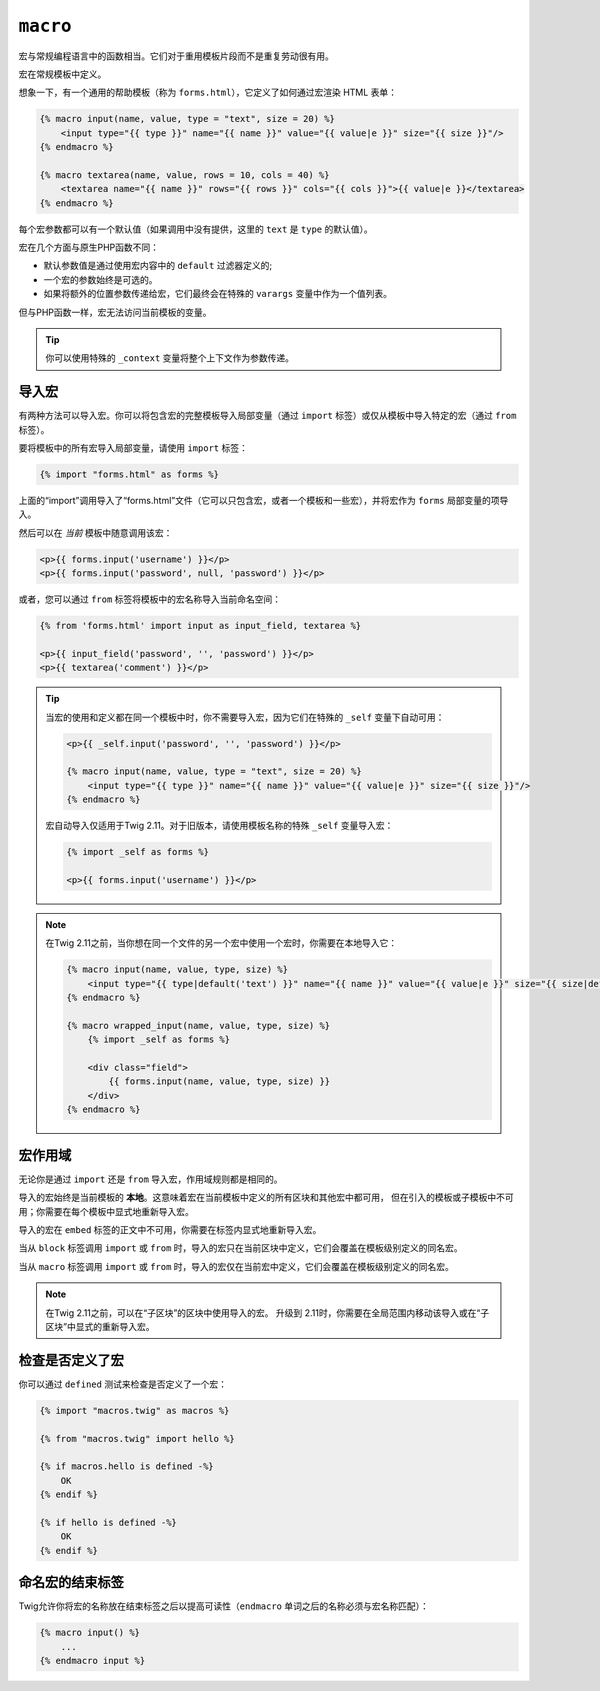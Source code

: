 ``macro``
=========

宏与常规编程语言中的函数相当。它们对于重用模板片段而不是重复劳动很有用。

宏在常规模板中定义。

想象一下，有一个通用的帮助模板（称为 ``forms.html``），它定义了如何通过宏渲染 HTML 表单：

.. code-block:: html+twig

    {% macro input(name, value, type = "text", size = 20) %}
        <input type="{{ type }}" name="{{ name }}" value="{{ value|e }}" size="{{ size }}"/>
    {% endmacro %}

    {% macro textarea(name, value, rows = 10, cols = 40) %}
        <textarea name="{{ name }}" rows="{{ rows }}" cols="{{ cols }}">{{ value|e }}</textarea>
    {% endmacro %}

每个宏参数都可以有一个默认值（如果调用中没有提供，这里的 ``text`` 是 ``type`` 的默认值）。

宏在几个方面与原生PHP函数不同：

* 默认参数值是通过使用宏内容中的 ``default`` 过滤器定义的;

* 一个宏的参数始终是可选的。

* 如果将额外的位置参数传递给宏，它们最终会在特殊的 ``varargs`` 变量中作为一个值列表。

但与PHP函数一样，宏无法访问当前模板的变量。

.. tip::

    你可以使用特殊的 ``_context`` 变量将整个上下文作为参数传递。

导入宏
----------------

有两种方法可以导入宏。你可以将包含宏的完整模板导入局部变量（通过 ``import``
标签）或仅从模板中导入特定的宏（通过 ``from`` 标签）。

要将模板中的所有宏导入局部变量，请使用 ``import`` 标签：

.. code-block:: twig

    {% import "forms.html" as forms %}

上面的“import”调用导入了“forms.html”文件（它可以只包含宏，或者一个模板和一些宏），并将宏作为 ``forms`` 局部变量的项导入。

然后可以在 *当前* 模板中随意调用该宏：

.. code-block:: html+twig

    <p>{{ forms.input('username') }}</p>
    <p>{{ forms.input('password', null, 'password') }}</p>

或者，您可以通过 ``from`` 标签将模板中的宏名称导入当前命名空间：

.. code-block:: html+twig

    {% from 'forms.html' import input as input_field, textarea %}

    <p>{{ input_field('password', '', 'password') }}</p>
    <p>{{ textarea('comment') }}</p>

.. tip::

    当宏的使用和定义都在同一个模板中时，你不需要导入宏，因为它们在特殊的 ``_self`` 变量下自动可用：

    .. code-block:: html+twig

        <p>{{ _self.input('password', '', 'password') }}</p>

        {% macro input(name, value, type = "text", size = 20) %}
            <input type="{{ type }}" name="{{ name }}" value="{{ value|e }}" size="{{ size }}"/>
        {% endmacro %}

    宏自动导入仅适用于Twig 2.11。对于旧版本，请使用模板名称的特殊 ``_self`` 变量导入宏：

    .. code-block:: html+twig

        {% import _self as forms %}

        <p>{{ forms.input('username') }}</p>

.. note::

    在Twig 2.11之前，当你想在同一个文件的另一个宏中使用一个宏时，你需要在本地导入它：

    .. code-block:: html+twig

        {% macro input(name, value, type, size) %}
            <input type="{{ type|default('text') }}" name="{{ name }}" value="{{ value|e }}" size="{{ size|default(20) }}"/>
        {% endmacro %}

        {% macro wrapped_input(name, value, type, size) %}
            {% import _self as forms %}

            <div class="field">
                {{ forms.input(name, value, type, size) }}
            </div>
        {% endmacro %}

宏作用域
--------------

.. versionadded:: 2.11

    本段中描述的作用范围规则从Twig 2.11开始生效。

无论你是通过 ``import`` 还是 ``from`` 导入宏，作用域规则都是相同的。

导入的宏始终是当前模板的 **本地**。这意味着宏在当前模板中定义的所有区块和其他宏中都可用，
但在引入的模板或子模板中不可用；你需要在每个模板中显式地重新导入宏。

导入的宏在 ``embed`` 标签的正文中不可用，你需要在标签内显式地重新导入宏。

当从 ``block`` 标签调用 ``import`` 或 ``from``
时，导入的宏只在当前区块中定义，它们会覆盖在模板级别定义的同名宏。

当从 ``macro`` 标签调用 ``import`` 或 ``from``
时，导入的宏仅在当前宏中定义，它们会覆盖在模板级别定义的同名宏。

.. note::

    在Twig 2.11之前，可以在“子区块”的区块中使用导入的宏。
    升级到 2.11时，你需要在全局范围内移动该导入或在“子区块”中显式的重新导入宏。

检查是否定义了宏
------------------------------

.. versionadded:: 2.11

    在Twig 2.11中添加了对宏的 ``defined`` 测试的支持。

你可以通过 ``defined`` 测试来检查是否定义了一个宏：

.. code-block:: twig

    {% import "macros.twig" as macros %}

    {% from "macros.twig" import hello %}

    {% if macros.hello is defined -%}
        OK
    {% endif %}

    {% if hello is defined -%}
        OK
    {% endif %}

命名宏的结束标签
--------------------

Twig允许你将宏的名称放在结束标签之后以提高可读性（``endmacro`` 单词之后的名称必须与宏名称匹配）：

.. code-block:: twig

    {% macro input() %}
        ...
    {% endmacro input %}
